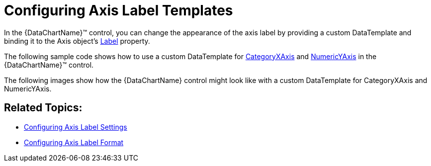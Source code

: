 ﻿////
|metadata|
{
    "name": "datachart-axis-label-templates",
    "controlName": ["{DataChartName}"],
    "tags": ["Application Scenarios","Charting","How Do I","Templating"],
    "guid": "c32b5e51-5bf7-40cd-861b-38a5c2f83208",
    "buildFlags": ["wpf,win-universal"],
    "createdOn": "2014-06-05T19:39:00.5953563Z"
}
|metadata|
////

= Configuring Axis Label Templates

In the {DataChartName}™ control, you can change the appearance of the axis label by providing a custom DataTemplate and binding it to the Axis object’s link:{DataChartLink}.axis{ApiProp}label.html[Label] property.

The following sample code shows how to use a custom DataTemplate for link:{DataChartLink}.categoryxaxis.html[CategoryXAxis] and link:{DataChartLink}.numericyaxis.html[NumericYAxis] in the {DataChartName}™ control.

ifdef::sl,wpf,win-universal[]

*In XAML:*

[source,xaml]
----
<ig:{DataChartName} x:Name="xmDataChart">
    <ig:{DataChartName}.Axes>
        <ig:CategoryXAxis x:Name="xmDateXAxis"
                          ItemsSource="{Binding}">
            <ig:CategoryXAxis.LabelSettings>
                <ig:AxisLabelSettings Location="OutsideBottom"
                                      Visibility="Visible" />
            </ig:CategoryXAxis.LabelSettings>
            <ig:CategoryXAxis.Label>
                <DataTemplate>
                    <Border Margin="5"
                            Background="#FF00B3F1"
                            RenderTransformOrigin="0,0">
                        <Border.RenderTransform>
                            <TransformGroup>
                                <RotateTransform Angle="20" />
                                <TranslateTransform  X="30"/>
                            </TransformGroup>
                        </Border.RenderTransform>
                        <TextBlock Foreground="White"
                                   Margin="2"
                                   Padding="1"
                                   Width="68"
                                   FontSize="14.667"
                                   Text="{Binding Item.Date}"
                                   VerticalAlignment="Center"
                                   HorizontalAlignment="Center">
                        </TextBlock>
                    </Border>
                </DataTemplate>
            </ig:CategoryXAxis.Label>
        </ig:CategoryXAxis>
        <ig:NumericYAxis x:Name="xmPriceYAxis">
            <ig:NumericYAxis.LabelSettings>
                <ig:AxisLabelSettings Location="OutsideLeft"
                                      Extent="80"
                                      Visibility="Visible" />
            </ig:NumericYAxis.LabelSettings>
            <ig:NumericYAxis.Label>
                <DataTemplate>
                    <Border Margin="5"
                            HorizontalAlignment="Right"
                            Background="#FF484848">
                            <Border.RenderTransform>
                                <TransformGroup>
                                    <RotateTransform Angle="0" />
                                </TransformGroup>
                            </Border.RenderTransform>
                            <TextBlock Foreground="White"
                                       Margin="2"
                                       Padding="1"
                                       Width="50"
                                       Text="{Binding Item}"
                                       FontSize="14.667"
                                       VerticalAlignment="Center"
                                       HorizontalAlignment="Center">
                            </TextBlock>
                        </Border>
                    </DataTemplate>
                </ig:NumericYAxis.Label>
            </ig:NumericYAxis>
        </ig:{DataChartName}.Axes>
</ig:{DataChartName}>
----

endif::sl,wpf,win-universal[]

The following images show how the {DataChartName} control might look like with a custom DataTemplate for CategoryXAxis and NumericYAxis.

ifdef::sl,wpf,win-phone,win-universal[]
image::images/xamWebDataChart_Axes_Axis_Label_Templates_01.png[]
endif::sl,wpf,win-phone,win-universal[]

== Related Topics:

* link:datachart-axis-label-settings.html[Configuring Axis Label Settings]
* link:datachart-axis-label-format.html[Configuring Axis Label Format]